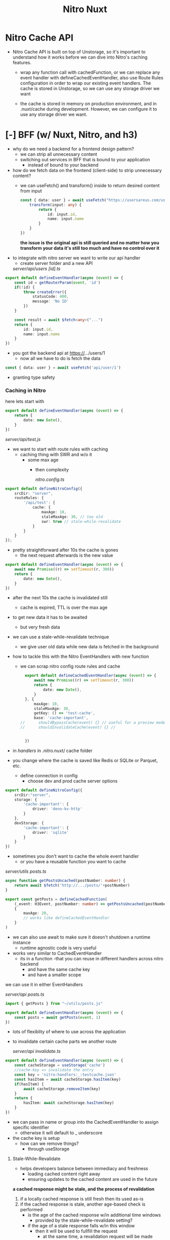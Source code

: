 #+title: Nitro Nuxt


* Nitro Cache API
- Nitro Cache API is built on top of Unstorage, so it's important to understand how it works before we can dive into Nitro's caching features.

 - wrap any function call with cachedFunction, or we can replace any event handler with defineCachedEventHandler, also use Route Rules configuration in order to wrap our existing event handlers. The cache is stored in Unstorage, so we can use any storage driver we want

 - the cache is stored in memory on production environment, and in .nuxt/cache during development. However, we can configure it to use any storage driver we want.

* [-] BFF (w/ Nuxt, Nitro, and h3)
- why do we need a backend for a frontend design pattern?
  - we can strip all unnecessary content
  - switching out services in BFF that is bound to your application
    - instead of bound to your backend

- how do we fetch data on the frontend (client-side) to strip unnecessary content?
  - we can useFetch() and transform() inside to return desired content from input
    #+begin_src typescript
const { data: user } = await useFetch("https://usersareus.com/users/1", {
    transform(input: any) {
        return {
            id: input.id,
            name: input.name
        }
    }
})
    #+end_src

    **the issue is the original api is still queried and no matter how you transform your data it's still too much and have no control over it**

- to integrate with nitro server we want to write our api handler
  - create server folder and a new API
  /server/api/users/
        /[id].ts/

#+begin_src typescript
export default defineEventHandler(async (event) => {
    const id = getRouterParam(event, 'id')
    if(!id) {
        throw createError({
            statusCode: 400,
            message: 'No ID'
        })
    }

    const result = await $fetch<any>("...")
    return {
        id: input.id,
        name: input.name
    }
})
#+end_src

- you got the backend api at https://.../users/1
  - now all we have to do is fetch the data

#+begin_src typescript
const { data: user } = await useFetch('api/user/1')
#+end_src

- granting type safety

*** Caching in Nitro
here lets start with

#+begin_src typescript
export default defineEventHandler(async (event) => {
    return {
        date: new Date(),
    }
})
#+end_src

/server/api/test.js/

- we want to start with route rules with caching
  - caching thing with SWR and w/o it
    - some max age
      - then complexity

        /nitro.config.ts/
#+begin_src typescript
export default defineNitroConfig({
    srcDir: "server",
    routeRules: {
        '/api/test': {
            cache: {
                maxAge: 10,
                staleMaxAge: 30, // too old
                swr: true // stale-while-revalidate
            }
        }
    }
});
#+end_src

- pretty straightforward after 10s the cache is gones
  - the next request afterwards is the new value

#+begin_src typescript
export default defineEventHandler(async (event) => {
    await new Promise((r) => setTimeout(r, 300))
    return {
        date: new Date(),
    }
})
#+end_src

- after the next 10s the cache is invalidated still
  - cache is expired, TTL is over the max age

- to get new data it has to be awaited
  - but very fresh data

- we can use a stale-while-revalidate technique
  - we give user old data while new data is fetched in the background

- how to tackle this with the Nitro EventHandlers with new function

  - we can scrap nitro config route rules and cache
    #+begin_src typescript
  export default defineCachedEventHandler(async (event) => {
      await new Promise((r) => setTimeout(r, 300))
      return {
          date: new Date(),
      }
  }, {
      maxAge: 10,
      staleMaxAge: 30,
      getKey: () => 'test-cache',
      base: 'cache-important',
//      shouldBypassCache(event) {} // useful for a preview mode
//      shouldInvalidateCache(event) {} //


  })
  #+end_src
- in /handlers/ in /.nitro/.nuxt/ cache folder

- you change where the cache is saved like Redis or SQLite or Parquet, etc.

  - define connection in config
    - choose dev and prod cache server options
#+begin_src typescript
export default defineNitroConfig({
    srcDir:"server",
    storage: {
        'cache-important': {
            driver: 'deno-kv-http'
        }
    },
    devStorage: {
        'cache-important': {
            driver: 'sqlite'
        }
    }
})
#+end_src

- sometimes you don't want to cache the whole event handler
  - or you have a reusable function you want to cache

/server/utils/
        /posts.ts/

#+begin_src typescript
async function getPostsUncached(postNumber: number) {
    return await $fetch('http://.../posts/'+postNumber)
}

export const getPosts = defineCachedFunction(
    (_event: H3Event, postNumber: number) => getPostsUncached(postNumber),
    {
        maxAge: 20,
        // works like defineCachedEventHandler
    }
)
#+end_src

- we can also use await to make sure it doesn't shutdown a runtime instance
  - runtime agnostic code is very useful

- works very similar to CachedEventHandler
  - its in a function
    -that you can reuse in different handlers across nitro backend
    - and have the same cache key
    - and have a smaller scope

we can use it in either EventHandlers

/server/api/
        /posts.ts/

#+begin_src typescript
import { getPosts } from "~/utils/posts.js"

export default defineEventHandler(async (event) => {
    const posts = await getPosts(event, 1)
})

#+end_src
- lots of flexiblity of where to use across the application

- to invalidate certain cache parts we another route

  /server/api/
        /invalidate.ts/

#+begin_src typescript
export default defineEventHandler(async (event) => {
    const cacheStorage = useStorage('cache')
    //cache-key => invalidate the entry
    const key = 'nitro:handlers:_:testcache.json'
    const hasItem = await cacheStorage.hasItem(key)
    if(hasItem) {
        await cacheStorage.removeItem(key)
    }
    return {
        hasItem: await cacheStorage.hasItem(key)
    }
})
#+end_src

- we can pass in name or group into the CachedEventHandler to assign specific identifier
  - otherwise it will default to _ underscore

- the cache key is setup
  - how can we remove things?
    - through useStorage


**** Stale-While-Revalidate
- helps developers balance between immediacy and freshness
  - loading cached content right away
  - ensuring updates to the cached content are used in the future

**a cached response might be stale, and the process of revalidation**

1. if a locally cached response is still fresh then its used as-is
2. if the cached response is stale, another age-based check is performed
   - is the age of the cached response w/in additional time windows
     - provided by the stale-while-revalidate setting?
   - if the age of a stale response falls w/in this window
     - then it will be used to fullfill the request
       - at the same time, a revalidation request will be made
         - against the network in a way that doesn't delay the use of the cached response
   - the returned response might contain the same information as the previously cached response, or be different
     - the network response is stored locally either way
       - replacing whatever was previous cache
         - resetting freshness timer for max age comparisons

   - if the stale cached response is too old and outside of window
     - it will not fulfill request
     - browser will retrieve a response from the network and use that
       - for both local cache and initial request
         - with a fresh response


*** Using BFF for Caching in Nitro
- You can add your application specific utils inside server/utils/ directory and they will be auto-imported when used. Every export in the utils directory and its subdirectories will become available globally in your application.

- lets say in our server folder we have /server/api/user/utils/
                                                        /users.ts/
  #+begin_src typescript
import type { H3Event }  from 'h3'
export const getUser = defineCachedFunction((_event: H3Event, id:string) => {

    const result = await $fetch<any>("...")
    return {
        id: input.id,
        name: input.name
    }

});
  #+end_src

  - we can update our [id].ts event handler
    - we create a function that is caching the whole API call and transformation

  #+begin_src typescript
export default defineEventHandler(async (event) => {
    const id = getRouterParam(event, 'id')
    if(!id) {
        throw createError({
            statusCode: 400,
            message: 'No ID'
        })
    }

    const user = await getUser(event, id)

    return user
})
  #+end_src

  - lastly we want to set up our cached function

#+begin_src typescript
import type { H3Event }  from 'h3'
export const getUser = defineCachedFunction(_event: H3Event, id:string) => {

    const result = await $fetch<any>("...")
    return {
        id: input.id,
        name: input.name
    }
}. {
    swr: false,
    maxAge: 1000
};

// then we can do more with the data

export async function getRecentUsers(): Promise<any[]> {
    const users = await useStorage().getItem<any[]>(KEY)
    return users
}

export async function addRecentUser(user: any) {
    ...
}
#+end_src

- update event handler to cache BFF data

#+begin_src typescript


const user = await getUser(event, id)
await addRecentUser(user)

return user

#+end_src

*** [-] Fetch Once and Share Data between Nuxt and Nitro
- build a basic endpoint in server folder

  /server/middleware/ab-test.js/
- The server middleware in Nuxt 3 is always called on every incoming request to the server
  - even if the page doesn't use useFetch() or call an API.
    - It runs before any route or API handler,
      - so it's great for logging, auth checks, and other global logic.


  #+begin_src typescript
export default defineEventHandler(async (event) => {
    const variant = Math.random() < 0.5 ? 'A' : 'B'
    const abTestInfo = {
        variant,
        data: await fetchSomeData(variant)
        }
    })

function fetchSomeData(variant: 'A' | 'B') {
    if (variant === 'A'){
        return {
            message: 'It Was A'
        }
    }
    return {
        message: 'It was B'
    }
}


  #+end_src

  - anything you need in your backend to already prepare the request of that user to be successful
    - sometimes we need this in our frontend as well

  - put it all in an API endpoint and refetch it in the nuxt frontend
    - the request will not go through the whole round trip
      - nitro will de-duplicate it and say this is to my server
        - the event handler function specifies



  #+begin_src typescript

export default defineEventHandler(async (event) => {
    const variant = Math.random() < 0.5 ? 'A' : 'B'
    const abTestInfo = {
        variant,
        data: await fetchSomeData(variant)
        }

    event.context.abTestInfo = abTestInfo // per-request state

})

function fetchSomeData(variant: 'A' | 'B') {
    if (variant === 'A'){
        return {
            message: 'It Was A'
        }
    }
    return {
        message: 'It was B'
    }
}

  #+end_src

- lets type our per-request state
  - we add *.d.ts in server folder

/server/env.d.ts/
- declare h3, http nitro framework
  - interface h3 event context
    - we can augment types here
#+begin_src typescript
declare module 'h3' {
    interface H3EventContext {
        abTestInfo: {
            variant: 'A' | 'B',
            data: Record<string, string>
        }
    }
}

export {} // actually applies the whole augment



...

// we need to apply a variant type to TS errors
   const variant: 'A' | 'B' = Math.random() < 0.5 ? 'A' : 'B'
#+end_src

- no we want to make it available to nuxt
  - we use a plugin
  - we also want to make it accessible on the frontend
    - we useState

  /plugins/ab-test.js/

#+begin_src typescript
export default defineNuxtPlugin({
    name: 'ab-test',
    async setup() {
//        const abTestData = useState('ab-test') // changed to composable
        const abTestData = useAbTest()
        // read out event context
        if(import.meta.server){
            //const event = useRequestEvent() // h3 event available
            const event = useRequestEvent()!
//            event?.context.abTestInfo
            abTestData.value = event.context.abTestInfo!

        }
    }
})
#+end_src

- when this plugin is executed on the client-side
  - the useState will still be populated because on the server-side its populated
    - and as its transferred from the server to client, its available there

- we should just make it composable straight away if we want to use it in our components

/composables/useAbTest.js/

#+begin_src typescript
export const useAbTest = () => useState('ab-test')
#+end_src

- in app.vue

   #+begin_src html
<script setup lang="ts">
  const data = useAbTest()
</script>

<template>
  <pre>
    {{ data  }}
  </pre>
</template>
   #+end_src





* SensorThings API Provider as a BFF

- OGC SensorThings API provides an open, geospatial-enabled and unified way to interconnect the IoT devices, data, and applications over the web.

- OGC SensorThings is a RESTful API
  - GET
    - get index, all of type, one of type, linked entity, all linked entities
  - POST
    - create type, create linked entity
  - PATCH/DELETE
    - update one of type, delete one of type

- the main difference between the OGC Sensor Observation Service and the OGC Sensor Planning Service, and the SensorThings API is that the API is designed for resource-constrained IoT devices and the web developer commmunity
  - REST principles
  - JSON encoding
  - MQTT protocol
  - OASIS OData Protocol and URL conventions

- the entity control information, resource path usages, query options, the relevant JSON encodings, and batch-processing request follow OData 4.0
  - SensorThings API does not follow OData's metadata service model or Common Schema Definition Language


_Terms and Defns_
- _Collection_, set of resources, retrievable partially or wholly
- _Entity_, instances of SensorThings entity types
- _Entity Sets_, named collections of entities
  - unique key identifies entity within an entity set
    - provides entry points into _OGC STA API Service_
- _Internet of Things_, a thing is an object of the physical world (physical things) or the information world (virtual things) that is capable of being identified and integrated into communication networks
- _Measurement_, a set of operations having the object of determining the value of a quantity.
- _Observation_, determining the value of a property
- _Resource_, a network-accessible data object or service identified by an URI
- _REST_, Representational State Transfer, an abstraction of architectural elements within a distributed hypermedia system
  - essence of its behavior as a network-based application encompassing the fundamental constraints upon components, connectors, and data that define the basis of the Web architecture
- _Sensor_, an entity capable of observing a phenomenom and returning an observed value
  - type of observation procedure that provides the estimated value of an observed property at its output

** Common Control Information
- In SensorThings control information is represented  as annotations whose names start with iot followed by a dot (.)
  - Annotations are name/value pairs that have a dot as part of the name

_when annotating a name/value pair_
1. for which the value is represented as JSON object
  - the name always starts with @
  - followed by namspace iot
  - followed by a dot
  - followed by the name of the term
(e.g., "@iot.id":1)
1. for which the value is represented as a JSON array or primitive value
   - each annotation that applies to this name/value pair is placed next to the annotated name/value pair and represented as a single pair
     - the name is the same as the name of the name/value pair being annotated
     - followed by the @
     - followed by namespace iot
     - followed by a dot
     - followed by the name of the term
(e.g., "Locations@iot.navigationLink":"http://example.org/v1.1/Things(1)/Locations" )

** URI Components
- OGC SensorThings API services expose service documents that describe its data model
  - the service document lists the entity sets that can be CRUD
  - SenorThings API clients can use the service document to navigate the available entities in a hypermedia-driven fashion

- a service groups the same types of entities into an entity set
- in the case of an entity holding a relationship with entities in other entity sets
  - this type of relationship is expression with navigation properties
(i.e., navigationLink and associationLink)

_to perform CRUD actions on resources_
you must address the target resource(s) through URI

1. the service root URI
   - consists of two parts
     - location of Sensorthings service and version number
2. the resource path
3. the query options

http://example.org/v1.1/

Observations

?$orderby=ID&$top=10



**  istSOS SensorThings API
- istSOS4 is an OGC SensorThings API compliant service implementation with enabled reproducibility of processes thanks to the Traveltime extension.
  - the extension assists istSOS users in accessing historical time travel data. https://istsos.org/foss4g-asia/tutorial/traveltime/

- in istSOS4 users have specific roles which define their access permissions.
  1. admin
     all PRIVILEGES on all tables

  2. viewer
     SELECT privilege on all tables

  3. editor
     SELECT privilege on all tables INSERT, UPDATE, DELETE privileges on all tables (expect User table)

  4. obs_manager
     SELECT privilege on all tables
     INSERT, UPDATE, DELETE privileges on Observation table
     INSERT privilege on FeaturesOfInterest table
     UPDATE privilege on Datastream table

  5. sensor
     SELECT privilege on all tables
     INSERT privilege on Observation and FeaturesOfInterest tables
     UPDATE privilege on Datastream table

- the password flow is defined for OAuth2, to handle security and authentication
  - which in istSOS's case the same application handles the API and authentication
  - We can add other flows such as openid connect, which we can link OpenStreetMaps OAuth provider for basic user read-only activities
